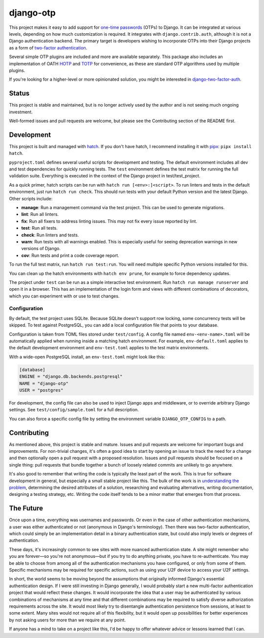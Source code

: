 .. vim: tw=80 lbr

django-otp
==========

.. image:: https://img.shields.io/pypi/v/django-otp?color=blue
   :target: https://pypi.org/project/django-otp/
   :alt: PyPI
.. image:: https://img.shields.io/readthedocs/django-otp-official
   :target: https://django-otp-official.readthedocs.io/
   :alt: Documentation
.. image:: https://img.shields.io/badge/github-django--otp-green
   :target: https://github.com/django-otp/django-otp
   :alt: Source

This project makes it easy to add support for `one-time passwords
<http://en.wikipedia.org/wiki/One-time_password>`_ (OTPs) to Django. It can be
integrated at various levels, depending on how much customization is required.
It integrates with ``django.contrib.auth``, although it is not a Django
authentication backend. The primary target is developers wishing to incorporate
OTPs into their Django projects as a form of `two-factor authentication
<http://en.wikipedia.org/wiki/Two-factor_authentication>`_.

Several simple OTP plugins are included and more are available separately. This
package also includes an implementation of OATH `HOTP
<http://tools.ietf.org/html/rfc4226>`_ and `TOTP
<http://tools.ietf.org/html/rfc6238>`_ for convenience, as these are standard
OTP algorithms used by multiple plugins.

If you're looking for a higher-level or more opinionated solution, you might be
interested in `django-two-factor-auth
<https://github.com/Bouke/django-two-factor-auth>`_.

Status
------

This project is stable and maintained, but is no longer actively used by the
author and is not seeing much ongoing investment.

Well-formed issues and pull requests are welcome, but please see the
Contributing section of the README first.

.. end-of-doc-intro


Development
-----------

This project is built and managed with `hatch`_. If you don't have hatch, I
recommend installing it with `pipx`_: ``pipx install hatch``.

``pyproject.toml`` defines several useful scripts for development and testing.
The default environment includes all dev and test dependencies for quickly
running tests. The ``test`` environment defines the test matrix for running the
full validation suite. Everything is executed in the context of the Django
project in test/test\_project.

As a quick primer, hatch scripts can be run with ``hatch run [<env>:]<script>``.
To run linters and tests in the default environment, just run
``hatch run check``. This should run tests with your default Python version and
the latest Django. Other scripts include:

* **manage**: Run a management command via the test project. This can be used to
  generate migrations.
* **lint**: Run all linters.
* **fix**: Run all fixers to address linting issues. This may not fix every
  issue reported by lint.
* **test**: Run all tests.
* **check**: Run linters and tests.
* **warn**: Run tests with all warnings enabled. This is especially useful for
  seeing deprecation warnings in new versions of Django.
* **cov**: Run tests and print a code coverage report.

To run the full test matrix, run ``hatch run test:run``. You will need multiple
specific Python versions installed for this.

You can clean up the hatch environments with ``hatch env prune``, for example to
force dependency updates.

The project under ``test`` can be run as a simple interactive test environment.
Run ``hatch run manage runserver`` and open it in a browser. This has an
implementation of the login form and views with different combinations of
decorators, which you can experiment with or use to test changes.

Configuration
~~~~~~~~~~~~~

By default, the test project uses SQLite. Because SQLite doesn't support row
locking, some concurrency tests will be skipped. To test against PostgreSQL, you
can add a local configuration file that points to your database.

Configuration is taken from TOML files stored under ``test/config``. A config
file named ``env-<env-name>.toml`` will be automatically applied when running
inside a matching hatch environment. For example, ``env-default.toml`` applies
to the default development environment and ``env-test.toml`` applies to the test
matrix environments.

With a wide-open PostgreSQL install, an ``env-test.toml`` might look like this:

.. code-block:: toml

   [database]
   ENGINE = "django.db.backends.postgresql"
   NAME = "django-otp"
   USER = "postgres"

For development, the config file can also be used to inject Django apps and
middleware, or to override arbitrary Django settings. See
``test/config/sample.toml`` for a full description.

You can also force a specific config file by setting the environment variable
``DJANGO_OTP_CONFIG`` to a path.


Contributing
------------

As mentioned above, this project is stable and mature. Issues and pull requests
are welcome for important bugs and improvements. For non-trivial changes, it's
often a good idea to start by opening an issue to track the need for a change
and then optionally open a pull request with a proposed resolution. Issues and
pull requests should be focused on a single thing: pull requests that bundle
together a bunch of loosely related commits are unlikely to go anywhere.

It's also good to remember that writing the code is typically the least part of
the work. This is true for software development in general, but especially a
small stable project like this. The bulk of the work is in `understanding the
problem <http://www.youtube.com/watch?v=f84n5oFoZBc>`_, determining the desired
attributes of a solution, researching and evaluating alternatives, writing
documentation, designing a testing strategy, etc. Writing the code itself tends
to be a minor matter that emerges from that process.


The Future
----------

Once upon a time, everything was usernames and passwords. Or even in the case of
other authentication mechanisms, a user was either authenticated or not
(anonymous in Django's terminology). Then there was two-factor authentication,
which could simply be an implementation detail in a binary authentication state,
but could also imply levels or degrees of authentication.

These days, it's increasingly common to see sites with more nuanced
authentication state. A site might remember who you are forever—so you're not
anonymous—but if you try to do anything private, you have to re-authenticate.
You may be able to choose from among all of the authentication mechanisms you
have configured, or only from some of them. Specific mechanisms may be required
for specific actions, such as using your U2F device to access your U2F settings.

In short, the world seems to be moving beyond the assumptions that originally
informed Django's essential authentication design. If I were still investing in
Django generally, I would probably start a new multi-factor authentication
project that would reflect these changes. It would incorporate the idea that a
user may be authenticated by various combinations of mechanisms at any time and
that different combinations may be required to satisfy diverse authorization
requirements across the site. It would most likely try to disentangle
authentication persistence from sessions, at least to some extent. Many sites
would not require all of this flexibility, but it would open up possibilities
for better experiences by not asking users for more than we require at any
point.

If anyone has a mind to take on a project like this, I'd be happy to offer
whatever advice or lessons learned that I can.


.. _hatch: https://hatch.pypa.io/
.. _pipx: https://pypa.github.io/pipx/
